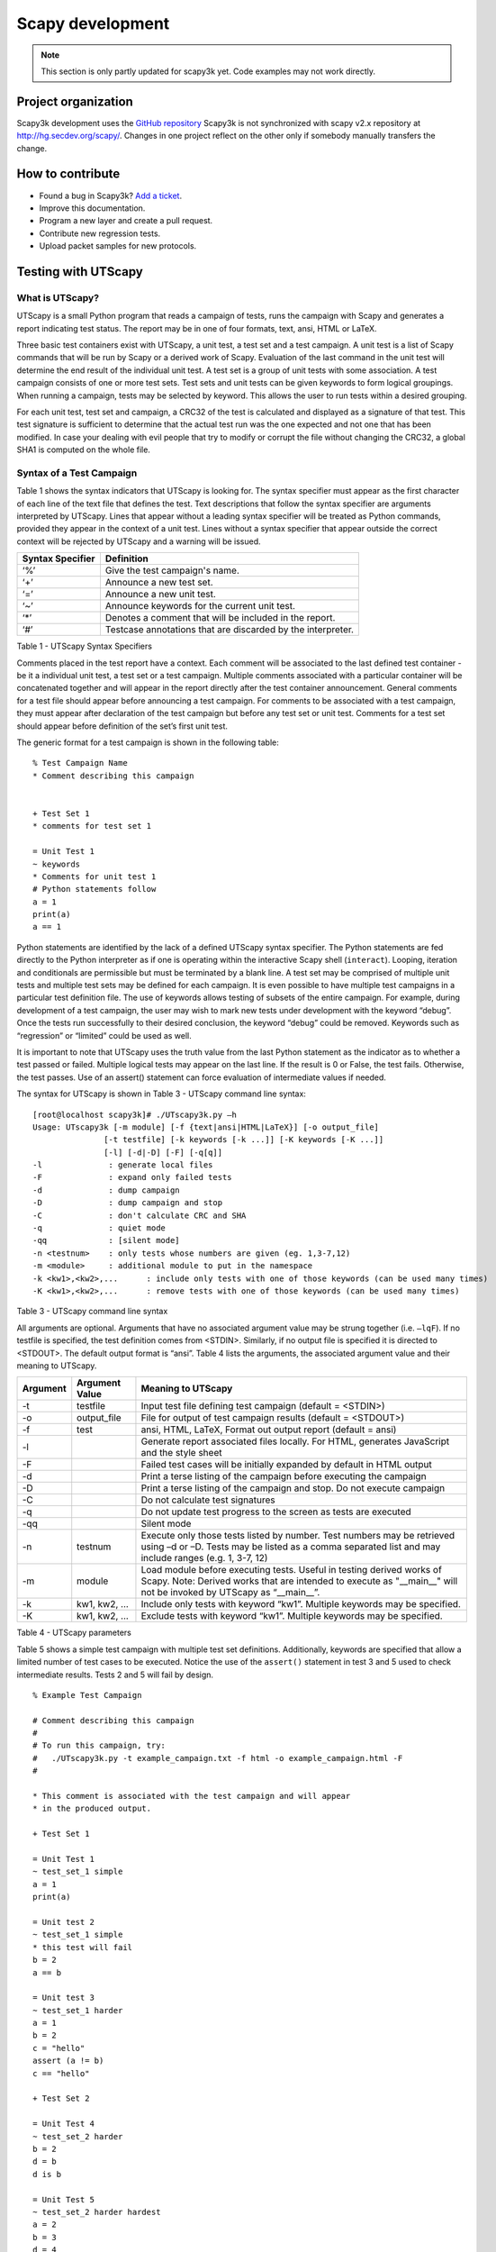 *****************
Scapy development
*****************

.. note::

   This section is only partly updated for scapy3k yet. Code examples may not work directly.

Project organization
====================

Scapy3k development uses the `GitHub repository <http://github.com/phaethon/scapy>`_
Scapy3k is not synchronized with scapy v2.x repository at http://hg.secdev.org/scapy/. Changes in one project reflect on the other only if somebody manually transfers the change.


How to contribute
=================

* Found a bug in Scapy3k? `Add a ticket <http://github.com/phaethon/scapy/issues>`_.
* Improve this documentation.
* Program a new layer and create a pull request. 
* Contribute new regression tests.
* Upload packet samples for new protocols.


Testing with UTScapy
====================

What is UTScapy?
----------------

UTScapy is a small Python program that reads a campaign of tests, runs the campaign with Scapy and generates a report indicating test status. The report may be in one of four formats, text, ansi, HTML or LaTeX.

Three basic test containers exist with UTScapy, a unit test, a test set and a test campaign. A unit test is a list of Scapy commands that will be run by Scapy or a derived work of Scapy. Evaluation of the last command in the unit test will determine the end result of the individual unit test. A test set is a group of unit tests with some association. A test campaign consists of one or more test sets. Test sets and unit tests can be given keywords to form logical groupings. When running a campaign, tests may be selected by keyword. This allows the user to run tests within a desired grouping.

For each unit test, test set and campaign, a CRC32 of the test is calculated and displayed as a signature of that test. This test signature is sufficient to determine that the actual test run was the one expected and not one that has been modified. In case your dealing with evil people that try to modify or corrupt the file without changing the CRC32, a global SHA1 is computed on the whole file.

Syntax of a Test Campaign
-------------------------

Table 1 shows the syntax indicators that UTScapy is looking for. The syntax specifier must appear as the first character of each line of the text file that defines the test. Text descriptions that follow the syntax specifier are arguments interpreted by UTScapy. Lines that appear without a leading syntax specifier will be treated as Python commands, provided they appear in the context of a unit test. Lines without a syntax specifier that appear outside the correct context will be rejected by UTScapy and a warning will be issued. 

================   =================
Syntax Specifier   Definition
================   =================
‘%’                Give the test campaign's name.
‘+’                Announce a new test set.
‘=’                Announce a new unit test.
‘~’                Announce keywords for the current unit test.
‘*’                Denotes a comment that will be included in the report.
‘#’                Testcase annotations that are discarded by the interpreter.
================   =================

Table 1 - UTScapy Syntax Specifiers

Comments placed in the test report have a context. Each comment will be associated to the last defined test container - be it a individual unit test, a test set or a test campaign. Multiple comments associated with a particular container will be concatenated together and will appear in the report directly after the test container announcement. General comments for a test file should appear before announcing a test campaign. For comments to be associated with a test campaign, they must appear after declaration of the test campaign but before any test set or unit test. Comments for a test set should appear before definition of the set’s first unit test.

The generic format for a test campaign is shown in the following table::

    % Test Campaign Name
    * Comment describing this campaign

    
    + Test Set 1
    * comments for test set 1
    
    = Unit Test 1
    ~ keywords
    * Comments for unit test 1
    # Python statements follow
    a = 1
    print(a)
    a == 1


Python statements are identified by the lack of a defined UTScapy syntax specifier. The Python statements are fed directly to the Python interpreter as if one is operating within the interactive Scapy shell (``interact``). Looping, iteration and conditionals are permissible but must be terminated by a blank line. A test set may be comprised of multiple unit tests and multiple test sets may be defined for each campaign. It is even possible to have multiple test campaigns in a particular test definition file. The use of keywords allows testing of subsets of the entire campaign. For example, during development of a test campaign, the user may wish to mark new tests under development with the keyword “debug”. Once the tests run successfully to their desired conclusion, the keyword “debug” could be removed. Keywords such as “regression” or “limited” could be used as well.

It is important to note that UTScapy uses the truth value from the last Python statement as the indicator as to whether a test passed or failed. Multiple logical tests may appear on the last line. If the result is 0 or False, the test fails. Otherwise, the test passes. Use of an assert() statement can force evaluation of intermediate values if needed.

The syntax for UTScapy is shown in Table 3 - UTScapy command line syntax::

    [root@localhost scapy3k]# ./UTscapy3k.py –h
    Usage: UTscapy3k [-m module] [-f {text|ansi|HTML|LaTeX}] [-o output_file]
                   [-t testfile] [-k keywords [-k ...]] [-K keywords [-K ...]]
                   [-l] [-d|-D] [-F] [-q[q]]
    -l              : generate local files
    -F              : expand only failed tests
    -d              : dump campaign
    -D              : dump campaign and stop
    -C              : don't calculate CRC and SHA
    -q              : quiet mode
    -qq             : [silent mode]
    -n <testnum>    : only tests whose numbers are given (eg. 1,3-7,12)
    -m <module>     : additional module to put in the namespace
    -k <kw1>,<kw2>,...      : include only tests with one of those keywords (can be used many times)
    -K <kw1>,<kw2>,...      : remove tests with one of those keywords (can be used many times)

Table 3 - UTScapy command line syntax

All arguments are optional. Arguments that have no associated argument value may be strung together (i.e. ``–lqF``). If no testfile is specified, the test definition comes from <STDIN>. Similarly, if no output file is specified it is directed to <STDOUT>. The default output format is “ansi”. Table 4 lists the arguments, the associated argument value and their meaning to UTScapy.

==========  ==============  =============================================================================
Argument    Argument Value  Meaning to UTScapy
==========  ==============  =============================================================================
-t          testfile        Input test file defining test campaign (default = <STDIN>)
-o          output_file     File for output of test campaign results (default = <STDOUT>)
-f          test            ansi, HTML, LaTeX, Format out output report (default = ansi)
-l                          Generate report associated files locally. For HTML, generates JavaScript 
                            and the style sheet
-F                          Failed test cases will be initially expanded by default in HTML output
-d                          Print a terse listing of the campaign before executing the campaign
-D                          Print a terse listing of the campaign and stop. Do not execute campaign
-C                          Do not calculate test signatures
-q                          Do not update test progress to the screen as tests are executed
-qq                         Silent mode
-n          testnum         Execute only those tests listed by number. Test numbers may be
                            retrieved using –d or –D. Tests may be listed as a comma
                            separated list and may include ranges (e.g. 1, 3-7, 12)
-m          module          Load module before executing tests. Useful in testing derived works of Scapy.
                            Note: Derived works that are intended to execute as "__main__" will not be
                            invoked by UTScapy as “__main__”.
-k          kw1, kw2, ...   Include only tests with keyword “kw1”. Multiple keywords may be specified.
-K          kw1, kw2, ...   Exclude tests with keyword “kw1”. Multiple keywords may be specified.  
==========  ==============  =============================================================================

Table 4 - UTScapy parameters

Table 5 shows a simple test campaign with multiple test set definitions. Additionally, keywords are specified that allow a limited number of test cases to be executed. Notice the use of the ``assert()`` statement in test 3 and 5 used to check intermediate results. Tests 2 and 5 will fail by design.

:: 

    % Example Test Campaign
    
    # Comment describing this campaign
    #
    # To run this campaign, try:
    #   ./UTscapy3k.py -t example_campaign.txt -f html -o example_campaign.html -F
    #
    
    * This comment is associated with the test campaign and will appear 
    * in the produced output.
    
    + Test Set 1
    
    = Unit Test 1
    ~ test_set_1 simple
    a = 1
    print(a)
    
    = Unit test 2
    ~ test_set_1 simple
    * this test will fail
    b = 2
    a == b
    
    = Unit test 3
    ~ test_set_1 harder
    a = 1
    b = 2
    c = "hello"
    assert (a != b)
    c == "hello"
    
    + Test Set 2
    
    = Unit Test 4
    ~ test_set_2 harder
    b = 2
    d = b
    d is b
    
    = Unit Test 5
    ~ test_set_2 harder hardest
    a = 2
    b = 3
    d = 4
    e = (a * b)**d
    # The following statement evaluates to False but is not last; continue
    e == 6
    # assert evaluates to False; stop test and fail
    assert (e == 7)
    e == 1296
    
    = Unit Test 6
    ~ test_set_2 hardest
    print(e)
    e == 1296

